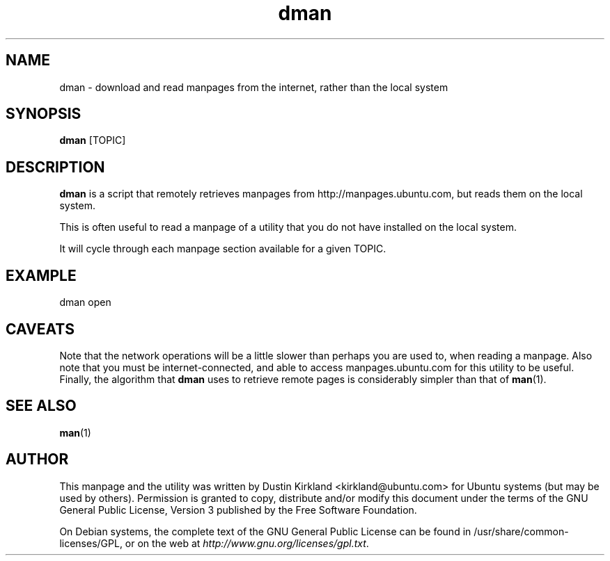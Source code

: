 .TH dman 1 "27 Sep 2010" bikeshed "bikeshed"
.SH NAME
dman \- download and read manpages from the internet, rather than the local system

.SH SYNOPSIS
\fBdman\fP [TOPIC]

.SH DESCRIPTION
\fBdman\fP is a script that remotely retrieves manpages from http://manpages.ubuntu.com, but reads them on the local system.

This is often useful to read a manpage of a utility that you do not have installed on the local system.

It will cycle through each manpage section available for a given TOPIC.

.SH EXAMPLE
 dman open

.SH CAVEATS
Note that the network operations will be a little slower than perhaps you are used to, when reading a manpage.  Also note that you must be internet-connected, and able to access manpages.ubuntu.com for this utility to be useful.  Finally, the algorithm that \fBdman\fP uses to retrieve remote pages is considerably simpler than that of \fBman\fP(1).

.SH SEE ALSO
\fBman\fP(1)\fP

.SH AUTHOR
This manpage and the utility was written by Dustin Kirkland <kirkland@ubuntu.com> for Ubuntu systems (but may be used by others).  Permission is granted to copy, distribute and/or modify this document under the terms of the GNU General Public License, Version 3 published by the Free Software Foundation.

On Debian systems, the complete text of the GNU General Public License can be found in /usr/share/common-licenses/GPL, or on the web at \fIhttp://www.gnu.org/licenses/gpl.txt\fP.
